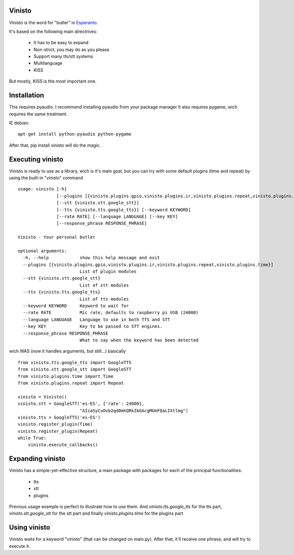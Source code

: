 Vinisto
-------

.. image:: https://badges.gitter.im/Join%20Chat.svg
   :alt: Join the chat at https://gitter.im/XayOn/vinisto
   :target: https://gitter.im/XayOn/vinisto?utm_source=badge&utm_medium=badge&utm_campaign=pr-badge&utm_content=badge

Vinisto is the word for "butler" in `Esperanto <https://en.wikipedia.org/wiki/Esperanto>`_.

It's based on the following main directrives:

    - It has to be easy to expand
    - Non-strict, you may do as you please
    - Support many tts/stt systems
    - Multilanguage
    - KISS

But mostly, KISS is the most important one.

Installation
------------

This requires pyaudio.
I recommend installing pyaudio from your package manager
It also requires pygame, wich requires the same treatment.

IE debian:

::

    apt-get install python-pyaudio python-pygame

After that, pip install vinisto will do the magic.

Executing vinisto
-----------------

Vinisto is ready to use as a library, wich is it's main goal, but you can try
with some default plugins (time and repeat) by using the built-in "vinisto"
command

::

    usage: vinisto [-h]
                   [--plugins [{vinisto.plugins.gpio,vinisto.plugins.ir,vinisto.plugins.repeat,vinisto.plugins.time}]]
                   [--stt {vinisto.stt.google_stt}]
                   [--tts {vinisto.tts.google_tts}] [--keyword KEYWORD]
                   [--rate RATE] [--language LANGUAGE] [--key KEY]
                   [--response_phrase RESPONSE_PHRASE]

    Vinisto - Your personal butler

    optional arguments:
      -h, --help            show this help message and exit
      --plugins [{vinisto.plugins.gpio,vinisto.plugins.ir,vinisto.plugins.repeat,vinisto.plugins.time}]
                            List of plugin modules
      --stt {vinisto.stt.google_stt}
                            List of stt modules
      --tts {vinisto.tts.google_tts}
                            List of tts modules
      --keyword KEYWORD     Keyword to wait for
      --rate RATE           Mic rate, defaults to raspberry pi USB (24000)
      --language LANGUAGE   Language to use in both TTS and STT
      --key KEY             Key to be passed to STT engines.
      --response_phrase RESPONSE_PHRASE
                            What to say when the keyword has been detected


wich WAS (now it handles arguments, but still...) basically

::

    from vinisto.tts.google_tts import GoogleTTS
    from vinisto.stt.google_stt import GoogleSTT
    from vinisto.plugins.time import Time
    from vinisto.plugins.repeat import Repeat

    vinisto = Vinisto()
    vinisto.stt = GoogleSTT('es-ES', {'rate': 24000},
                            "AIzaSyCuOvb2qd0mhQRkIbGAcgMUmFQaLIXtlmg")
    vinisto.tts = GoogleTTS('es-ES')
    vinisto.register_plugin(Time)
    vinisto.register_plugin(Repeat)
    while True:
        vinisto.execute_callbacks()



Expanding vinisto
-----------------

Vinisto has a simple-yet-effective structure, a main package with packages for
each of the principal functionalities:

    - tts
    - stt
    - plugins

Previous usage example is perfect to illustrate how to use them.
And `vinisto.tts.google_tts` for the tts part,
`vinisto.stt.google_stt` for the stt part and finally
`vinisto.plugins.time` for the plugins part


Using vinisto
-------------

Vinisto waits for a keyword "vinisto" (that can be changed on main.py).
After that, it'll receive one phrase, and will try to execute it.
